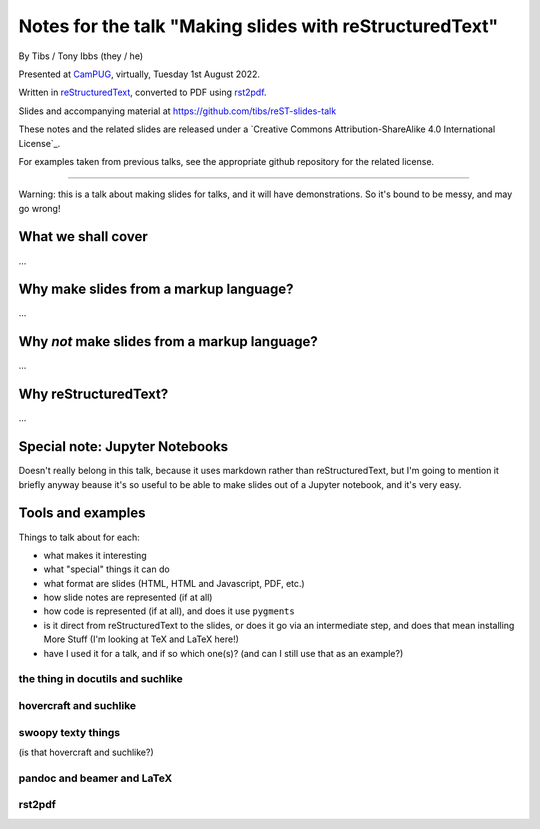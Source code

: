 ========================================================
Notes for the talk "Making slides with reStructuredText"
========================================================

By Tibs / Tony Ibbs (they / he)

Presented at CamPUG_, virtually, Tuesday 1st August 2022.

Written in reStructuredText_, converted to PDF using rst2pdf_.

Slides and accompanying material at https://github.com/tibs/reST-slides-talk

|cc-attr-sharealike| These notes and the related slides are released under a
`Creative Commons Attribution-ShareAlike 4.0 International License`_.

For examples taken from previous talks, see the appropriate github repository
for the related license.

.. |cc-attr-sharealike| image:: images/cc-attribution-sharealike-88x31.png
   :alt: CC-Attribution-ShareAlike image
   :align: middle

.. _CamPUG: https://www.meetup.com/CamPUG/
.. _reStructuredText: http://docutils.sourceforge.net/docs/ref/rst/restructuredtext.html
.. _rst2pdf: https://rst2pdf.org/

----

Warning: this is a talk about making slides for talks, and it will have
demonstrations. So it's bound to be messy, and may go wrong!

What we shall cover
===================

...

Why make slides from a markup language?
=======================================

...


Why *not* make slides from a markup language?
=============================================

...

Why reStructuredText?
=====================

...

Special note: Jupyter Notebooks
===============================

Doesn't really belong in this talk, because it uses markdown rather than
reStructuredText, but I'm going to mention it briefly anyway beause it's so
useful to be able to make slides out of a Jupyter notebook, and it's very easy.

Tools and examples
==================

Things to talk about for each:

* what makes it interesting
* what "special" things it can do
* what format are slides (HTML, HTML and Javascript, PDF, etc.)
* how slide notes are represented (if at all)
* how code is represented (if at all), and does it use ``pygments``
* is it direct from reStructuredText to the slides, or does it go via an
  intermediate step, and does that mean installing More Stuff (I'm looking at
  TeX and LaTeX here!)
* have I used it for a talk, and if so which one(s)? (and can I still use that
  as an example?)

the thing in docutils and suchlike
----------------------------------

hovercraft and suchlike
-----------------------

swoopy texty things
-------------------

(is that hovercraft and suchlike?)


pandoc and beamer and LaTeX
---------------------------

rst2pdf
-------
